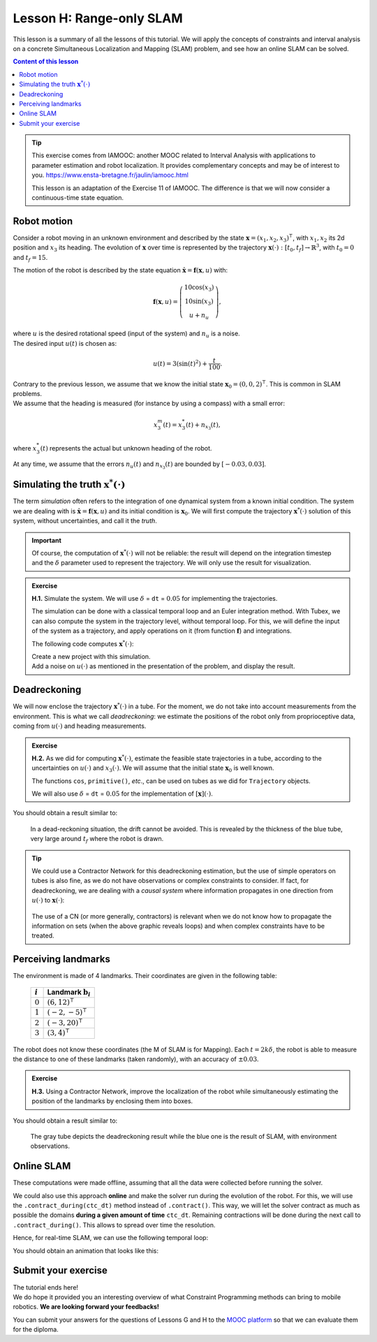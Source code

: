 .. _sec-tuto-08:

Lesson H: Range-only SLAM
=========================

This lesson is a summary of all the lessons of this tutorial. We will apply the concepts of constraints and interval analysis on a concrete Simultaneous Localization and Mapping (SLAM) problem, and see how an online SLAM can be solved.


.. contents:: Content of this lesson


.. tip::

  This exercise comes from IAMOOC: another MOOC related to Interval Analysis with applications to parameter estimation and robot localization. It provides complementary concepts and may be of interest to you. https://www.ensta-bretagne.fr/jaulin/iamooc.html

  This lesson is an adaptation of the Exercise 11 of IAMOOC. The difference is that we will now consider a continuous-time state equation.


Robot motion
------------

Consider a robot moving in an unknown environment and described by the state :math:`\mathbf{x}=(x_1,x_2,x_3)^\intercal`, with :math:`x_1,x_2` its 2d position and :math:`x_3` its heading. The evolution of :math:`\mathbf{x}` over time is represented by the trajectory :math:`\mathbf{x}(\cdot):[t_0,t_f]\rightarrow\mathbb{R}^3`, with :math:`t_0=0` and :math:`t_f=15`.

The motion of the robot is described by the state equation :math:`\dot{\mathbf{x}}=\mathbf{f}(\mathbf{x},u)` with:

.. math::

  \mathbf{f}(\mathbf{x},u)=\left( \begin{array}{c}
    10\cos(x_3) \\
    10\sin(x_3) \\
    u + n_u
  \end{array}\right),

| where :math:`u` is the desired rotational speed (input of the system) and :math:`n_u` is a noise.
| The desired input :math:`u(t)` is chosen as:

.. math::

  u(t) = 3(\sin(t)^2)+\frac{t}{100}.

| Contrary to the previous lesson, we assume that we know the initial state :math:`\mathbf{x}_0=(0,0,2)^\intercal`. This is common in SLAM problems.
| We assume that the heading is measured (for instance by using a compass) with a small error:

.. math::

  x_3^m(t) = x_3^*(t) + n_{x_3}(t),

where :math:`x_3^*(t)` represents the actual but unknown heading of the robot.

At any time, we assume that the errors :math:`n_u(t)` and :math:`n_{x_3}(t)` are bounded by :math:`[-0.03,0.03]`.


Simulating the truth :math:`\mathbf{x}^*(\cdot)`
------------------------------------------------

The term *simulation* often refers to the integration of one dynamical system from a known initial condition. The system we are dealing with is :math:`\dot{\mathbf{x}}=\mathbf{f}(\mathbf{x},u)` and its initial condition is :math:`\mathbf{x}_0`. We will first compute the trajectory :math:`\mathbf{x}^*(\cdot)` solution of this system, without uncertainties, and call it the *truth*.

.. important::

  Of course, the computation of :math:`\mathbf{x}^*(\cdot)` will not be reliable: the result will depend on the integration timestep and the :math:`\delta` parameter used to represent the trajectory. We will only use the result for visualization. 

.. admonition:: Exercise

  **H.1.** Simulate the system. We will use :math:`\delta` = ``dt`` = :math:`0.05` for implementing the trajectories.

  The simulation can be done with a classical temporal loop and an Euler integration method. With Tubex, we can also compute the system in the trajectory level, without temporal loop. For this, we will define the input of the system as a trajectory, and apply operations on it (from function :math:`\mathbf{f}`) and integrations.

  The following code computes :math:`\mathbf{x}^*(\cdot)`:

  .. tabs::

    .. code-tab:: py

      # ...

      # Initial pose x0=(0,0,2)
      x0 = (0,0,2)

      # System input
      u = Trajectory(tdomain, TFunction("3*(sin(t)^2)+t/100"))

      # Actual trajectories (state + derivative)
      v_truth = TrajectoryVector(3)
      x_truth = TrajectoryVector(3)
      v_truth[2] = u
      x_truth[2] = v_truth[2].primitive() + x0[2]
      v_truth[0] = 10*cos(x_truth[2])
      v_truth[1] = 10*sin(x_truth[2])
      x_truth[0] = v_truth[0].primitive() + x0[0]
      x_truth[1] = v_truth[1].primitive() + x0[1]

    .. code-tab:: cpp

      // ...

      // Initial pose x0=(0,0,2)
      Vector x0({0,0,2});

      // System input
      Trajectory u(tdomain, TFunction("3*(sin(t)^2)+t/100"));

      // Actual trajectories (state + derivative)
      TrajectoryVector v_truth(3);
      TrajectoryVector x_truth(3);
      v_truth[2] = u;
      x_truth[2] = v_truth[2].primitive() + x0[2];
      v_truth[0] = 10*cos(x_truth[2]);
      v_truth[1] = 10*sin(x_truth[2]);
      x_truth[0] = v_truth[0].primitive() + x0[0];
      x_truth[1] = v_truth[1].primitive() + x0[1];

  | Create a new project with this simulation.
  | Add a noise on :math:`u(\cdot)` as mentioned in the presentation of the problem, and display the result.


Deadreckoning
-------------

We will now enclose the trajectory :math:`\mathbf{x}^*(\cdot)` in a tube. For the moment, we do not take into account measurements from the environment. This is what we call *deadreckoning*: we estimate the positions of the robot only from proprioceptive data, coming from :math:`u(\cdot)` and heading measurements.

.. admonition:: Exercise

  **H.2.** As we did for computing :math:`\mathbf{x}^*(\cdot)`, estimate the feasible state trajectories in a tube, according to the uncertainties on :math:`u(\cdot)` and :math:`x_3(\cdot)`. We will assume that the initial state :math:`\mathbf{x}_0` is well known.

  The functions ``cos``, ``primitive()``, *etc*., can be used on tubes as we did for ``Trajectory`` objects.

  We will also use :math:`\delta` = ``dt`` = :math:`0.05` for the implementation of :math:`[\mathbf{x}](\cdot)`.


You should obtain a result similar to:

.. figure:: img/slam_deadrecko.png
  
  In a dead-reckoning situation, the drift cannot be avoided. This is revealed by the thickness of the blue tube, very large around :math:`t_f` where the robot is drawn.


.. tip::
  
  We could use a Contractor Network for this deadreckoning estimation, but the use of simple operators on tubes is also fine, as we do not have observations or complex constraints to consider. If fact, for deadreckoning, we are dealing with a *causal system* where information propagates in one direction from :math:`u(\cdot)` to :math:`\mathbf{x}(\cdot)`:

  .. figure:: img/causal_chain.png
    :width: 400px

  The use of a CN (or more generally, contractors) is relevant when we do not know how to propagate the information on sets (when the above graphic reveals loops) and when complex constraints have to be treated.
  


Perceiving landmarks
--------------------

The environment is made of 4 landmarks. Their coordinates are given in the following table:

  =========  =============================
  :math:`i`  Landmark :math:`\mathbf{b}_i`
  =========  =============================
  :math:`0`  :math:`(6,12)^\intercal`
  :math:`1`  :math:`(-2,-5)^\intercal`
  :math:`2`  :math:`(-3,20)^\intercal`
  :math:`3`  :math:`(3,4)^\intercal`
  =========  =============================

The robot does not know these coordinates (the M of SLAM is for Mapping). Each :math:`t=2k\delta`, the robot is able to measure the distance to one of these landmarks (taken randomly), with an accuracy of :math:`\pm0.03`.

.. admonition:: Exercise

  **H.3.** Using a Contractor Network, improve the localization of the robot while simultaneously estimating the position of the landmarks by enclosing them into boxes.


You should obtain a result similar to:

.. figure:: img/slam_final.png

  The gray tube depicts the deadreckoning result while the blue one is the result of SLAM, with environment observations.


Online SLAM
-----------

These computations were made offline, assuming that all the data were collected before running the solver.

We could also use this approach **online** and make the solver run during the evolution of the robot. For this, we will use the ``.contract_during(ctc_dt)`` method instead of ``.contract()``. This way, we will let the solver contract as much as possible the domains **during a given amount of time** ``ctc_dt``. Remaining contractions will be done during the next call to ``.contract_during()``. This allows to spread over time the resolution.

Hence, for real-time SLAM, we can use the following temporal loop:

.. tabs::

  .. code-tab:: py

    import time # used for time.sleep

    dt = 0.05
    iteration_dt = 0.2 # elapsed animation time between each dt
    tdomain = Interval(0,15) # [t0,tf]

    # ...

    # Create tubes defined over [t0,tf]
    # Add already known constraints, such as motion equations

    t = tdomain.lb()
    prev_t_obs = t

    while t < tdomain.ub(): # run the simulation from t0 to tf

      if t-prev_t_obs > 2*dt: # new observation each 2*dt
      
        # Creating new observation to a random landmark

          ...

        # Adding related observation constraints to the network

          ...

      contraction_dt = cn.contract_during(iteration_dt)
      if iteration_dt>contraction_dt: # pause for the animation
        time.sleep(iteration_dt-contraction_dt) # iteration delay

      # Display the current slice [x](t)
      fig_map.draw_box(x(t).subvector(0,1))

      t+=dt

  .. code-tab:: cpp

    #include <unistd.h> // used for usleep
    // ...

    double dt = 0.05;
    double iteration_dt = 0.2; // elapsed animation time between each dt
    Interval tdomain(0,15); // [t0,tf]

    // ...

    // Create tubes defined over [t0,tf]
    // Add already known constraints, such as motion equations

    double prev_t_obs = tdomain.lb();
    for(double t = tdomain.lb() ; t < tdomain.ub() ; t+=dt)
    {
      if(t - prev_t_obs > 2*dt) // new observation each 2*dt
      {
        // Creating new observation to a random landmark

          ...

        // Adding related observation constraints to the network

          ...
      }

      double contraction_dt = cn.contract_during(iteration_dt);
      usleep(max(0.,iteration_dt-contraction_dt)*1e6); // pause for the animation

      // Display the current slice [x](t)
      fig_map.draw_box(x(max(0.,ibex::previous_float(t))).subvector(0,1));
    }

You should obtain an animation that looks like this:

.. figure:: img/slam_online.png



Submit your exercise
--------------------

| The tutorial ends here!
| We do hope it provided you an interesting overview of what Constraint Programming methods can bring to mobile robotics. **We are looking forward your feedbacks!**

You can submit your answers for the questions of Lessons G and H to the `MOOC platform <https://mooc.ensta-bretagne.fr/course/view.php?id=7>`_ so that we can evaluate them for the diploma.